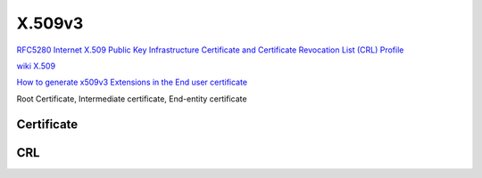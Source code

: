 X.509v3
==========================================================

`RFC5280 Internet X.509 Public Key Infrastructure Certificate and Certificate Revocation List (CRL) Profile <https://tools.ietf.org/html/rfc5280>`_

`wiki X.509 <https://en.wikipedia.org/wiki/X.509>`_

`How to generate x509v3 Extensions in the End user certificate  <https://access.redhat.com/solutions/28965>`_

Root Certificate, Intermediate certificate, End-entity certificate

Certificate
----------------------------------------------------

.. raw::

    Certificate  ::=  SEQUENCE  {
            tbsCertificate       TBSCertificate,
            signatureAlgorithm   AlgorithmIdentifier,
            signatureValue       BIT STRING  }

       TBSCertificate  ::=  SEQUENCE  {
            version         [0]  EXPLICIT Version DEFAULT v1,
            serialNumber         CertificateSerialNumber,
            signature            AlgorithmIdentifier,
            issuer               Name,
            validity             Validity,
            subject              Name,
            subjectPublicKeyInfo SubjectPublicKeyInfo,
            issuerUniqueID  [1]  IMPLICIT UniqueIdentifier OPTIONAL,
                                 -- If present, version MUST be v2 or v3
                                  subjectUniqueID [2]  IMPLICIT UniqueIdentifier OPTIONAL,
                                 -- If present, version MUST be v2 or v3
            extensions      [3]  EXPLICIT Extensions OPTIONAL
                                 -- If present, version MUST be v3
            }

       Version  ::=  INTEGER  {  v1(0), v2(1), v3(2)  }

       CertificateSerialNumber  ::=  INTEGER

       Validity ::= SEQUENCE {
        notBefore      Time,
        notAfter       Time }

       Time ::= CHOICE {
            utcTime        UTCTime,
            generalTime    GeneralizedTime }

       UniqueIdentifier  ::=  BIT STRING

       SubjectPublicKeyInfo  ::=  SEQUENCE  {
            algorithm            AlgorithmIdentifier,
            subjectPublicKey     BIT STRING  }

       Extensions  ::=  SEQUENCE SIZE (1..MAX) OF Extension

       Extension  ::=  SEQUENCE  {
            extnID      OBJECT IDENTIFIER,
            critical    BOOLEAN DEFAULT FALSE,
            extnValue   OCTET STRING
                        -- contains the DER encoding of an ASN.1 value
                        -- corresponding to the extension type identified
                        -- by extnID
            }

CRL
----------------------------------------------------

.. raw::

    CertificateList  ::=  SEQUENCE  {
            tbsCertList          TBSCertList,
            signatureAlgorithm   AlgorithmIdentifier,
            signatureValue       BIT STRING  }

       TBSCertList  ::=  SEQUENCE  {
            version                 Version OPTIONAL,
                                         -- if present, MUST be v2
            signature               AlgorithmIdentifier,
            issuer                  Name,
            thisUpdate              Time,
            nextUpdate              Time OPTIONAL,
            revokedCertificates     SEQUENCE OF SEQUENCE  {
                 userCertificate         CertificateSerialNumber,
                 revocationDate          Time,
                 crlEntryExtensions      Extensions OPTIONAL
                                          -- if present, version MUST be v2
                                      }  OPTIONAL,
            crlExtensions           [0]  EXPLICIT Extensions OPTIONAL
                                          -- if present, version MUST be v2
                                      }
